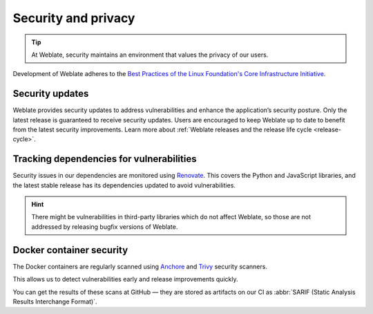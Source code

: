 Security and privacy
====================

.. tip::

   At Weblate, security maintains an environment that values the privacy of our users.

Development of Weblate adheres to the `Best Practices of the Linux Foundation's Core Infrastructure Initiative <https://www.bestpractices.dev/en/projects/552>`_.

.. seealso::

   Discovered a security issue in Weblate? Please read :ref:`security`.

.. _security-updates:

Security updates
----------------

Weblate provides security updates to address vulnerabilities and enhance the
application’s security posture. Only the latest release is guaranteed to
receive security updates. Users are encouraged to keep Weblate up to date to
benefit from the latest security improvements. Learn more about :ref:`Weblate
releases and the release life cycle <release-cycle>`.

Tracking dependencies for vulnerabilities
-----------------------------------------

Security issues in our dependencies are monitored using `Renovate`_. This
covers the Python and JavaScript libraries, and the latest stable release has
its dependencies updated to avoid vulnerabilities.

.. hint::

   There might be vulnerabilities in third-party libraries which do not affect
   Weblate, so those are not addressed by releasing bugfix versions of Weblate.

Docker container security
-------------------------

The Docker containers are regularly scanned using `Anchore`_ and `Trivy`_
security scanners.

This allows us to detect vulnerabilities early and release improvements quickly.

You can get the results of these scans at GitHub — they are stored as artifacts
on our CI as :abbr:`SARIF (Static Analysis Results Interchange Format)`.

.. seealso::

   :ref:`ci-tests`

.. _Renovate: https://www.mend.io/renovate/
.. _Anchore: https://anchore.com/
.. _Trivy: https://github.com/aquasecurity/trivy
